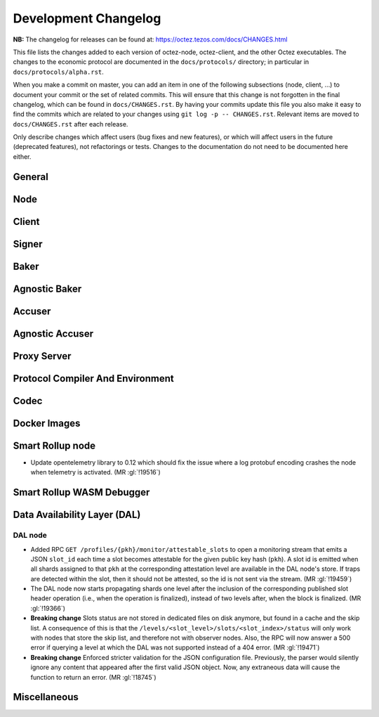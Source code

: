 Development Changelog
'''''''''''''''''''''

**NB:** The changelog for releases can be found at: https://octez.tezos.com/docs/CHANGES.html


This file lists the changes added to each version of octez-node,
octez-client, and the other Octez executables. The changes to the economic
protocol are documented in the ``docs/protocols/`` directory; in
particular in ``docs/protocols/alpha.rst``.

When you make a commit on master, you can add an item in one of the
following subsections (node, client, …) to document your commit or the
set of related commits. This will ensure that this change is not
forgotten in the final changelog, which can be found in ``docs/CHANGES.rst``.
By having your commits update this file you also make it easy to find the
commits which are related to your changes using ``git log -p -- CHANGES.rst``.
Relevant items are moved to ``docs/CHANGES.rst`` after each release.

Only describe changes which affect users (bug fixes and new features),
or which will affect users in the future (deprecated features),
not refactorings or tests. Changes to the documentation do not need to
be documented here either.

General
-------

Node
----

Client
------

Signer
------

Baker
-----

Agnostic Baker
--------------

Accuser
-------

Agnostic Accuser
----------------

Proxy Server
------------

Protocol Compiler And Environment
---------------------------------

Codec
-----

Docker Images
-------------

Smart Rollup node
-----------------

- Update opentelemetry library to 0.12 which should fix the issue where a log
  protobuf encoding crashes the node when telemetry is activated. (MR
  :gl:`!19516`)


Smart Rollup WASM Debugger
--------------------------

Data Availability Layer (DAL)
-----------------------------

DAL node
~~~~~~~~

- Added RPC ``GET /profiles/{pkh}/monitor/attestable_slots`` to open a monitoring
  stream that emits a JSON ``slot_id`` each time a slot becomes attestable for the
  given public key hash (``pkh``). A slot id is emitted when all shards assigned to
  that ``pkh`` at the corresponding attestation level are available in the DAL
  node's store. If traps are detected within the slot, then it should not be attested,
  so the id is not sent via the stream. (MR :gl:`!19459`)

- The DAL node now starts propagating shards one level after the inclusion of the
  corresponding published slot header operation (i.e., when the operation is finalized),
  instead of two levels after, when the block is finalized. (MR :gl:`!19366`)

- **Breaking change** Slots status are not stored in dedicated files on disk
  anymore, but found in a cache and the skip list. A consequence of this is that
  the ``/levels/<slot_level>/slots/<slot_index>/status`` will only work with nodes that store the
  skip list, and therefore not with observer nodes. Also, the RPC will now answer
  a 500 error if querying a level at which the DAL was not supported instead
  of a 404 error. (MR :gl:`!19471`)

- **Breaking change** Enforced stricter validation for the JSON configuration
  file. Previously, the parser would silently ignore any content that appeared
  after the first valid JSON object. Now, any extraneous data will cause the
  function to return an error. (MR :gl:`!18745`)


Miscellaneous
-------------
